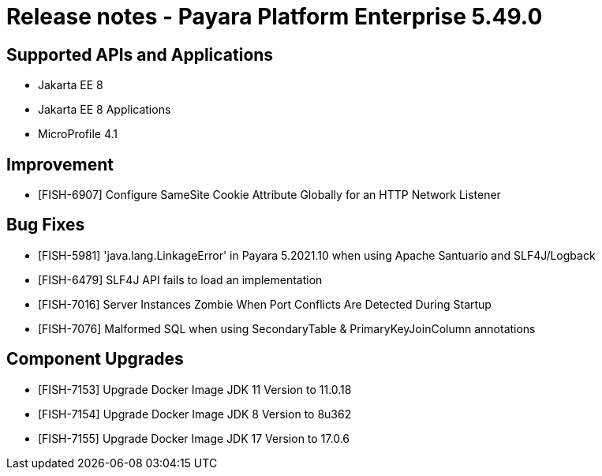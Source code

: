 = Release notes - Payara Platform Enterprise 5.49.0

== Supported APIs and Applications

* Jakarta EE 8
* Jakarta EE 8 Applications
* MicroProfile 4.1

== Improvement

* [FISH-6907] Configure SameSite Cookie Attribute Globally for an HTTP Network Listener

== Bug Fixes

* [FISH-5981] 'java.lang.LinkageError' in Payara 5.2021.10 when using Apache Santuario and SLF4J/Logback
* [FISH-6479] SLF4J API fails to load an implementation
* [FISH-7016] Server Instances Zombie When Port Conflicts Are Detected During Startup
* [FISH-7076] Malformed SQL when using SecondaryTable & PrimaryKeyJoinColumn annotations

== Component Upgrades

* [FISH-7153] Upgrade Docker Image JDK 11 Version to 11.0.18
* [FISH-7154] Upgrade Docker Image JDK 8 Version to 8u362
* [FISH-7155] Upgrade Docker Image JDK 17 Version to 17.0.6
